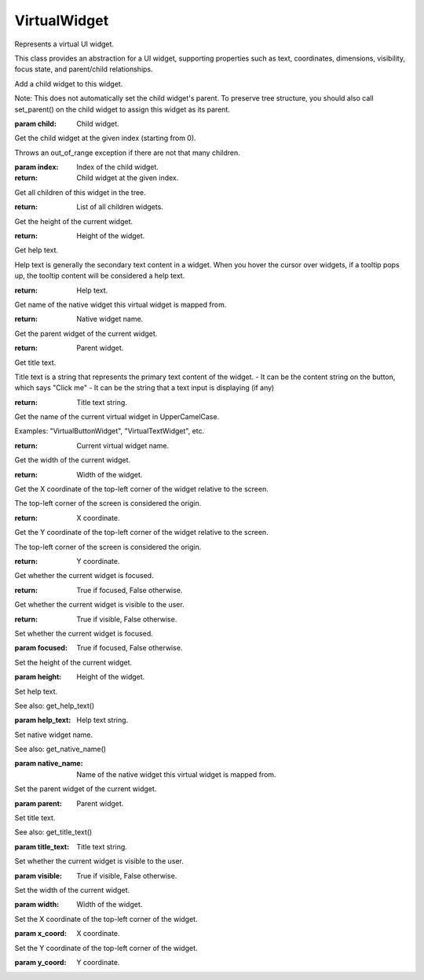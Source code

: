 .. This file is auto-generated by //tools:generate_doc. Please do not edit directly

VirtualWidget
=============
.. class:: VirtualWidget

   Represents a virtual UI widget.

   This class provides an abstraction for a UI widget, supporting properties such as text, coordinates,
   dimensions, visibility, focus state, and parent/child relationships.

   .. method:: __repr__() -> str
   .. method:: __str__() -> str
   .. method:: add_child(child) -> None

   Add a child widget to this widget.

   Note: This does not automatically set the child widget's parent. To preserve tree structure,
   you should also call set_parent() on the child widget to assign this widget as its parent.

   :param child: Child widget.

   .. method:: get_child(index) -> VirtualWidget

   Get the child widget at the given index (starting from 0).

   Throws an out_of_range exception if there are not that many children.

   :param index: Index of the child widget.
   :return: Child widget at the given index.

   .. method:: get_children() -> list[VirtualWidget]

   Get all children of this widget in the tree.

   :return: List of all children widgets.

   .. method:: get_height() -> int

   Get the height of the current widget.

   :return: Height of the widget.

   .. method:: get_help_text() -> str

   Get help text.

   Help text is generally the secondary text content in a widget.
   When you hover the cursor over widgets, if a tooltip pops up,
   the tooltip content will be considered a help text.

   :return: Help text.

   .. method:: get_native_name() -> str

   Get name of the native widget this virtual widget is mapped from.

   :return: Native widget name.

   .. method:: get_parent() -> VirtualWidget

   Get the parent widget of the current widget.

   :return: Parent widget.

   .. method:: get_title_text() -> str

   Get title text.

   Title text is a string that represents the primary text content of the widget.
   - It can be the content string on the button, which says "Click me"
   - It can be the string that a text input is displaying (if any)

   :return: Title text string.

   .. method:: get_widget_name() -> str

   Get the name of the current virtual widget in UpperCamelCase.

   Examples: "VirtualButtonWidget", "VirtualTextWidget", etc.

   :return: Current virtual widget name.

   .. method:: get_width() -> int

   Get the width of the current widget.

   :return: Width of the widget.

   .. method:: get_x() -> int

   Get the X coordinate of the top-left corner of the widget relative to the screen.

   The top-left corner of the screen is considered the origin.

   :return: X coordinate.

   .. method:: get_y() -> int

   Get the Y coordinate of the top-left corner of the widget relative to the screen.

   The top-left corner of the screen is considered the origin.

   :return: Y coordinate.

   .. method:: is_focused() -> bool

   Get whether the current widget is focused.

   :return: True if focused, False otherwise.

   .. method:: is_visible() -> bool

   Get whether the current widget is visible to the user.

   :return: True if visible, False otherwise.

   .. method:: set_focused(focused) -> None

   Set whether the current widget is focused.

   :param focused: True if focused, False otherwise.

   .. method:: set_height(height) -> None

   Set the height of the current widget.

   :param height: Height of the widget.

   .. method:: set_help_text(help_text) -> None

   Set help text.

   See also: get_help_text()

   :param help_text: Help text string.

   .. method:: set_native_name(native_name) -> None

   Set native widget name.

   See also: get_native_name()

   :param native_name: Name of the native widget this virtual widget is mapped from.

   .. method:: set_parent(parent) -> None

   Set the parent widget of the current widget.

   :param parent: Parent widget.

   .. method:: set_title_text(title_text) -> None

   Set title text.

   See also: get_title_text()

   :param title_text: Title text string.

   .. method:: set_visible(visible) -> None

   Set whether the current widget is visible to the user.

   :param visible: True if visible, False otherwise.

   .. method:: set_width(width) -> None

   Set the width of the current widget.

   :param width: Width of the widget.

   .. method:: set_x(x_coord) -> None

   Set the X coordinate of the top-left corner of the widget.

   :param x_coord: X coordinate.

   .. method:: set_y(y_coord) -> None

   Set the Y coordinate of the top-left corner of the widget.

   :param y_coord: Y coordinate.
